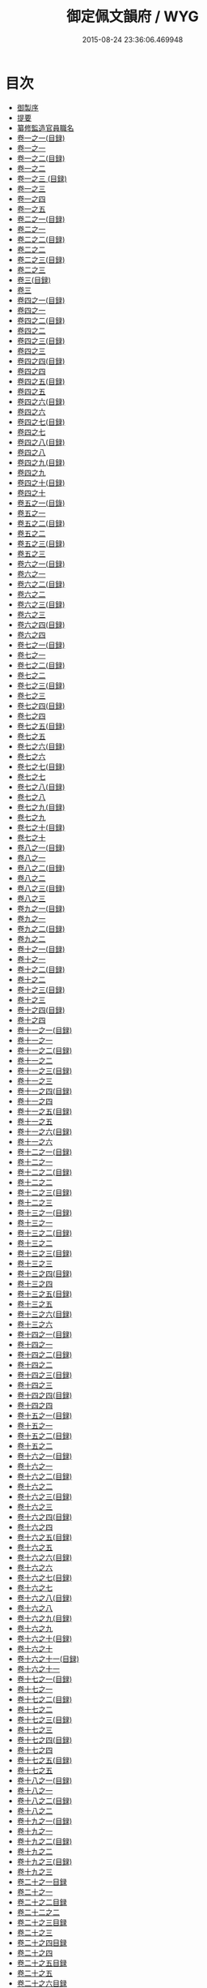 #+TITLE: 御定佩文韻府 / WYG
#+DATE: 2015-08-24 23:36:06.469948
* 目次

 - [[file:KR3k0059_000.txt::6][御製序]]
 - [[file:KR3k0059_000.txt::36][提要]]
 - [[file:KR3k0059_000.txt::84][纂修監造官員職名]]
 - [[file:KR3k0059_001.txt::6][卷一之一(目録)]]
 - [[file:KR3k0059_001.txt::12][卷一之一]]
 - [[file:KR3k0059_001.txt::1044][卷一之二(目録)]]
 - [[file:KR3k0059_002.txt::6][卷一之二]]
 - [[file:KR3k0059_002.txt::966][卷一之三 (目録)]]
 - [[file:KR3k0059_003.txt::6][卷一之三]]
 - [[file:KR3k0059_004.txt::6][卷一之四]]
 - [[file:KR3k0059_005.txt::6][卷一之五]]
 - [[file:KR3k0059_006.txt::6][卷二之一(目録)]]
 - [[file:KR3k0059_007.txt::6][卷二之一]]
 - [[file:KR3k0059_008.txt::6][卷二之二(目録)]]
 - [[file:KR3k0059_009.txt::6][卷二之二]]
 - [[file:KR3k0059_010.txt::6][卷二之三(目録)]]
 - [[file:KR3k0059_011.txt::6][卷二之三]]
 - [[file:KR3k0059_012.txt::6][卷三(目録)]]
 - [[file:KR3k0059_013.txt::6][卷三]]
 - [[file:KR3k0059_014.txt::6][卷四之一(目録)]]
 - [[file:KR3k0059_015.txt::6][卷四之一]]
 - [[file:KR3k0059_016.txt::6][卷四之二(目録)]]
 - [[file:KR3k0059_017.txt::6][卷四之二]]
 - [[file:KR3k0059_018.txt::6][卷四之三(目録)]]
 - [[file:KR3k0059_019.txt::6][卷四之三]]
 - [[file:KR3k0059_020.txt::6][卷四之四(目録)]]
 - [[file:KR3k0059_021.txt::6][卷四之四]]
 - [[file:KR3k0059_022.txt::6][卷四之五(目録)]]
 - [[file:KR3k0059_023.txt::6][卷四之五]]
 - [[file:KR3k0059_024.txt::6][卷四之六(目録)]]
 - [[file:KR3k0059_025.txt::6][卷四之六]]
 - [[file:KR3k0059_026.txt::6][卷四之七(目録)]]
 - [[file:KR3k0059_027.txt::6][卷四之七]]
 - [[file:KR3k0059_028.txt::6][卷四之八(目録)]]
 - [[file:KR3k0059_029.txt::6][卷四之八]]
 - [[file:KR3k0059_030.txt::6][卷四之九(目録)]]
 - [[file:KR3k0059_031.txt::6][卷四之九]]
 - [[file:KR3k0059_032.txt::6][卷四之十(目録)]]
 - [[file:KR3k0059_033.txt::6][卷四之十]]
 - [[file:KR3k0059_034.txt::6][卷五之一(目錄)]]
 - [[file:KR3k0059_035.txt::6][卷五之一]]
 - [[file:KR3k0059_036.txt::6][卷五之二(目録)]]
 - [[file:KR3k0059_037.txt::6][卷五之二]]
 - [[file:KR3k0059_038.txt::6][卷五之三(目録)]]
 - [[file:KR3k0059_039.txt::6][卷五之三]]
 - [[file:KR3k0059_040.txt::6][卷六之一(目録)]]
 - [[file:KR3k0059_041.txt::6][卷六之一]]
 - [[file:KR3k0059_042.txt::6][卷六之二(目録)]]
 - [[file:KR3k0059_043.txt::6][卷六之二]]
 - [[file:KR3k0059_044.txt::6][卷六之三(目録)]]
 - [[file:KR3k0059_045.txt::6][卷六之三]]
 - [[file:KR3k0059_046.txt::6][卷六之四(目録)]]
 - [[file:KR3k0059_047.txt::6][卷六之四]]
 - [[file:KR3k0059_048.txt::6][卷七之一(目録)]]
 - [[file:KR3k0059_049.txt::6][卷七之一]]
 - [[file:KR3k0059_050.txt::6][卷七之二(目録)]]
 - [[file:KR3k0059_051.txt::6][卷七之二]]
 - [[file:KR3k0059_052.txt::6][卷七之三(目録)]]
 - [[file:KR3k0059_053.txt::6][卷七之三]]
 - [[file:KR3k0059_054.txt::6][卷七之四(目録)]]
 - [[file:KR3k0059_055.txt::6][卷七之四]]
 - [[file:KR3k0059_056.txt::6][卷七之五(目録)]]
 - [[file:KR3k0059_057.txt::6][卷七之五]]
 - [[file:KR3k0059_058.txt::6][卷七之六(目録)]]
 - [[file:KR3k0059_059.txt::6][卷七之六]]
 - [[file:KR3k0059_060.txt::6][卷七之七(目録)]]
 - [[file:KR3k0059_061.txt::6][卷七之七]]
 - [[file:KR3k0059_062.txt::6][卷七之八(目録)]]
 - [[file:KR3k0059_063.txt::6][卷七之八]]
 - [[file:KR3k0059_064.txt::6][卷七之九(目録)]]
 - [[file:KR3k0059_065.txt::6][卷七之九]]
 - [[file:KR3k0059_066.txt::6][卷七之十(目録)]]
 - [[file:KR3k0059_067.txt::6][卷七之十]]
 - [[file:KR3k0059_068.txt::6][卷八之一(目録)]]
 - [[file:KR3k0059_069.txt::6][卷八之一]]
 - [[file:KR3k0059_070.txt::6][卷八之二(目録)]]
 - [[file:KR3k0059_071.txt::6][卷八之二]]
 - [[file:KR3k0059_072.txt::6][卷八之三(目録)]]
 - [[file:KR3k0059_073.txt::6][卷八之三]]
 - [[file:KR3k0059_074.txt::6][卷九之一(目録)]]
 - [[file:KR3k0059_075.txt::6][卷九之一]]
 - [[file:KR3k0059_076.txt::6][卷九之二(目録)]]
 - [[file:KR3k0059_077.txt::6][卷九之二]]
 - [[file:KR3k0059_078.txt::6][卷十之一(目録)]]
 - [[file:KR3k0059_079.txt::6][卷十之一]]
 - [[file:KR3k0059_080.txt::6][卷十之二(目録)]]
 - [[file:KR3k0059_081.txt::6][卷十之二]]
 - [[file:KR3k0059_082.txt::6][卷十之三(目録)]]
 - [[file:KR3k0059_083.txt::6][卷十之三]]
 - [[file:KR3k0059_084.txt::6][卷十之四(目録)]]
 - [[file:KR3k0059_085.txt::6][卷十之四]]
 - [[file:KR3k0059_086.txt::6][卷十一之一(目録)]]
 - [[file:KR3k0059_087.txt::6][卷十一之一]]
 - [[file:KR3k0059_088.txt::6][卷十一之二(目録)]]
 - [[file:KR3k0059_089.txt::6][卷十一之二]]
 - [[file:KR3k0059_090.txt::6][卷十一之三(目録)]]
 - [[file:KR3k0059_091.txt::6][卷十一之三]]
 - [[file:KR3k0059_092.txt::6][卷十一之四(目録)]]
 - [[file:KR3k0059_093.txt::6][卷十一之四]]
 - [[file:KR3k0059_094.txt::6][卷十一之五(目録)]]
 - [[file:KR3k0059_095.txt::6][卷十一之五]]
 - [[file:KR3k0059_096.txt::6][卷十一之六(目録)]]
 - [[file:KR3k0059_097.txt::6][卷十一之六]]
 - [[file:KR3k0059_098.txt::6][卷十二之一(目録)]]
 - [[file:KR3k0059_099.txt::6][卷十二之一]]
 - [[file:KR3k0059_100.txt::6][卷十二之二(目録)]]
 - [[file:KR3k0059_101.txt::6][卷十二之二]]
 - [[file:KR3k0059_102.txt::6][卷十二之三(目録)]]
 - [[file:KR3k0059_103.txt::6][卷十二之三]]
 - [[file:KR3k0059_104.txt::6][卷十三之一(目録)]]
 - [[file:KR3k0059_105.txt::6][卷十三之一]]
 - [[file:KR3k0059_106.txt::6][卷十三之二(目録)]]
 - [[file:KR3k0059_107.txt::6][卷十三之二]]
 - [[file:KR3k0059_108.txt::6][卷十三之三(目録)]]
 - [[file:KR3k0059_109.txt::6][卷十三之三]]
 - [[file:KR3k0059_110.txt::6][卷十三之四(目録)]]
 - [[file:KR3k0059_111.txt::6][卷十三之四]]
 - [[file:KR3k0059_112.txt::6][卷十三之五(目録)]]
 - [[file:KR3k0059_113.txt::6][卷十三之五]]
 - [[file:KR3k0059_114.txt::6][卷十三之六(目録)]]
 - [[file:KR3k0059_115.txt::6][卷十三之六]]
 - [[file:KR3k0059_116.txt::6][卷十四之一(目録)]]
 - [[file:KR3k0059_117.txt::6][卷十四之一]]
 - [[file:KR3k0059_118.txt::6][卷十四之二(目録)]]
 - [[file:KR3k0059_119.txt::6][卷十四之二]]
 - [[file:KR3k0059_120.txt::6][卷十四之三(目録)]]
 - [[file:KR3k0059_121.txt::6][卷十四之三]]
 - [[file:KR3k0059_122.txt::6][卷十四之四(目録)]]
 - [[file:KR3k0059_123.txt::6][卷十四之四]]
 - [[file:KR3k0059_124.txt::6][卷十五之一(目録)]]
 - [[file:KR3k0059_125.txt::6][卷十五之一]]
 - [[file:KR3k0059_126.txt::6][卷十五之二(目録)]]
 - [[file:KR3k0059_127.txt::6][卷十五之二]]
 - [[file:KR3k0059_128.txt::6][卷十六之一(目録)]]
 - [[file:KR3k0059_129.txt::6][卷十六之一]]
 - [[file:KR3k0059_130.txt::6][卷十六之二(目録)]]
 - [[file:KR3k0059_131.txt::6][卷十六之二]]
 - [[file:KR3k0059_132.txt::6][卷十六之三(目録)]]
 - [[file:KR3k0059_133.txt::6][卷十六之三]]
 - [[file:KR3k0059_134.txt::6][卷十六之四(目録)]]
 - [[file:KR3k0059_135.txt::6][卷十六之四]]
 - [[file:KR3k0059_136.txt::6][卷十六之五(目録)]]
 - [[file:KR3k0059_137.txt::6][卷十六之五]]
 - [[file:KR3k0059_138.txt::6][卷十六之六(目録)]]
 - [[file:KR3k0059_139.txt::6][卷十六之六]]
 - [[file:KR3k0059_140.txt::6][卷十六之七(目録)]]
 - [[file:KR3k0059_141.txt::6][卷十六之七]]
 - [[file:KR3k0059_142.txt::6][卷十六之八(目録)]]
 - [[file:KR3k0059_143.txt::6][卷十六之八]]
 - [[file:KR3k0059_144.txt::6][卷十六之九(目録)]]
 - [[file:KR3k0059_145.txt::6][卷十六之九]]
 - [[file:KR3k0059_146.txt::6][卷十六之十(目録)]]
 - [[file:KR3k0059_147.txt::6][卷十六之十]]
 - [[file:KR3k0059_148.txt::6][卷十六之十一(目録)]]
 - [[file:KR3k0059_149.txt::6][卷十六之十一]]
 - [[file:KR3k0059_150.txt::6][卷十七之一(目録)]]
 - [[file:KR3k0059_151.txt::6][卷十七之一]]
 - [[file:KR3k0059_152.txt::6][卷十七之二(目録)]]
 - [[file:KR3k0059_153.txt::6][卷十七之二]]
 - [[file:KR3k0059_154.txt::6][卷十七之三(目録)]]
 - [[file:KR3k0059_155.txt::6][卷十七之三]]
 - [[file:KR3k0059_156.txt::6][卷十七之四(目録)]]
 - [[file:KR3k0059_157.txt::6][卷十七之四]]
 - [[file:KR3k0059_158.txt::6][卷十七之五(目録)]]
 - [[file:KR3k0059_159.txt::6][卷十七之五]]
 - [[file:KR3k0059_160.txt::6][卷十八之一(目録)]]
 - [[file:KR3k0059_161.txt::6][卷十八之一]]
 - [[file:KR3k0059_162.txt::6][卷十八之二(目録)]]
 - [[file:KR3k0059_163.txt::6][卷十八之二]]
 - [[file:KR3k0059_164.txt::6][卷十九之一(目録)]]
 - [[file:KR3k0059_165.txt::6][卷十九之一]]
 - [[file:KR3k0059_166.txt::6][卷十九之二(目録)]]
 - [[file:KR3k0059_167.txt::6][卷十九之二]]
 - [[file:KR3k0059_168.txt::6][卷十九之三(目録)]]
 - [[file:KR3k0059_169.txt::6][卷十九之三]]
 - [[file:KR3k0059_170.txt::6][卷二十之一目録]]
 - [[file:KR3k0059_171.txt::6][卷二十之一]]
 - [[file:KR3k0059_172.txt::6][卷二十之二目録]]
 - [[file:KR3k0059_173.txt::6][卷二十二之二]]
 - [[file:KR3k0059_174.txt::6][卷二十之三目録]]
 - [[file:KR3k0059_175.txt::6][卷二十之三]]
 - [[file:KR3k0059_176.txt::6][卷二十之四目録]]
 - [[file:KR3k0059_177.txt::6][卷二十之四]]
 - [[file:KR3k0059_178.txt::6][卷二十之五目録]]
 - [[file:KR3k0059_179.txt::6][卷二十之五]]
 - [[file:KR3k0059_180.txt::6][卷二十之六目録]]
 - [[file:KR3k0059_181.txt::6][卷二十之六]]
 - [[file:KR3k0059_182.txt::6][卷二十一之一目録]]
 - [[file:KR3k0059_183.txt::6][卷二十一之一]]
 - [[file:KR3k0059_184.txt::6][卷二十一之二目録]]
 - [[file:KR3k0059_185.txt::6][卷二十一之二]]
 - [[file:KR3k0059_186.txt::6][卷二十一之三目録]]
 - [[file:KR3k0059_187.txt::6][卷二十一之三]]
 - [[file:KR3k0059_188.txt::6][卷二十一之四目録]]
 - [[file:KR3k0059_189.txt::6][卷二十一之四]]
 - [[file:KR3k0059_190.txt::6][卷二十一之五目録]]
 - [[file:KR3k0059_191.txt::6][卷二十一之五]]
 - [[file:KR3k0059_192.txt::6][卷二十一之六目録]]
 - [[file:KR3k0059_193.txt::6][卷二十一之六]]
 - [[file:KR3k0059_194.txt::6][卷二十二之一目録]]
 - [[file:KR3k0059_195.txt::6][卷二十二之一]]
 - [[file:KR3k0059_196.txt::6][卷二十二之二目録]]
 - [[file:KR3k0059_197.txt::6][卷二十二之三目録]]
 - [[file:KR3k0059_198.txt::6][卷二十二之三]]
 - [[file:KR3k0059_199.txt::6][卷二十二之四目録]]
 - [[file:KR3k0059_200.txt::6][卷二十二之四]]
 - [[file:KR3k0059_201.txt::6][卷二十二之五目録]]
 - [[file:KR3k0059_202.txt::6][卷二十二之五]]
 - [[file:KR3k0059_203.txt::6][卷二十二之六目録]]
 - [[file:KR3k0059_204.txt::6][卷二十二之六]]
 - [[file:KR3k0059_205.txt::6][卷二十二之七目録]]
 - [[file:KR3k0059_206.txt::6][卷二十二之七]]
 - [[file:KR3k0059_207.txt::6][卷二十二之八目録]]
 - [[file:KR3k0059_208.txt::6][卷二十二之八]]
 - [[file:KR3k0059_209.txt::6][卷二十二之九目録]]
 - [[file:KR3k0059_210.txt::6][卷二十二之九]]
 - [[file:KR3k0059_211.txt::6][卷二十二之十目録]]
 - [[file:KR3k0059_212.txt::6][卷二十二之十]]
 - [[file:KR3k0059_213.txt::6][卷二十二之十一目録]]
 - [[file:KR3k0059_214.txt::6][卷二十二之十一]]
 - [[file:KR3k0059_215.txt::6][卷二十二之十二目録]]
 - [[file:KR3k0059_216.txt::6][卷二十二之十二]]
 - [[file:KR3k0059_217.txt::6][卷二十二之十三目録]]
 - [[file:KR3k0059_218.txt::6][卷二十二之十三]]
 - [[file:KR3k0059_219.txt::6][卷二十二之十四目録]]
 - [[file:KR3k0059_220.txt::6][卷二十二之十四]]
 - [[file:KR3k0059_221.txt::6][卷二十二之十五目録]]
 - [[file:KR3k0059_222.txt::6][卷二十二之十五]]
 - [[file:KR3k0059_223.txt::6][卷二十三之一目録]]
 - [[file:KR3k0059_224.txt::6][卷二十三之一]]
 - [[file:KR3k0059_225.txt::6][卷二十三之二目録]]
 - [[file:KR3k0059_226.txt::6][卷二十三之二]]
 - [[file:KR3k0059_227.txt::6][卷二十三之三目録]]
 - [[file:KR3k0059_228.txt::6][卷二十三之三]]
 - [[file:KR3k0059_229.txt::6][卷二十三之四目録]]
 - [[file:KR3k0059_230.txt::6][卷二十三之四]]
 - [[file:KR3k0059_231.txt::6][卷二十三之五目録]]
 - [[file:KR3k0059_232.txt::6][卷二十三之五]]
 - [[file:KR3k0059_233.txt::6][卷二十三之六目録]]
 - [[file:KR3k0059_234.txt::6][卷二十三之六]]
 - [[file:KR3k0059_235.txt::6][卷二十三之七目録]]
 - [[file:KR3k0059_236.txt::6][卷二十三之七]]
 - [[file:KR3k0059_237.txt::6][卷二十三之八目録]]
 - [[file:KR3k0059_238.txt::6][卷二十三之八]]
 - [[file:KR3k0059_239.txt::6][卷二十三之九目録]]
 - [[file:KR3k0059_240.txt::6][卷二十三之九]]
 - [[file:KR3k0059_241.txt::6][卷二十三之十目錄]]
 - [[file:KR3k0059_242.txt::6][卷二十三之十]]
 - [[file:KR3k0059_243.txt::6][卷二十三之十一目録]]
 - [[file:KR3k0059_244.txt::6][卷二十三之十一]]
 - [[file:KR3k0059_245.txt::6][卷二十四之一目録]]
 - [[file:KR3k0059_246.txt::6][卷二十四之一]]
 - [[file:KR3k0059_247.txt::6][卷二十四之二目録]]
 - [[file:KR3k0059_248.txt::6][卷二十四之二]]
 - [[file:KR3k0059_249.txt::6][卷二十四之三目録]]
 - [[file:KR3k0059_250.txt::6][卷二十四之三]]
 - [[file:KR3k0059_251.txt::6][卷二十四之四目録]]
 - [[file:KR3k0059_252.txt::6][卷二十四之四]]
 - [[file:KR3k0059_253.txt::6][卷二十四之五目録]]
 - [[file:KR3k0059_254.txt::6][卷二十四之五]]
 - [[file:KR3k0059_255.txt::6][卷二十四之六目録]]
 - [[file:KR3k0059_256.txt::6][卷二十四之六]]
 - [[file:KR3k0059_257.txt::6][卷二十五之一目録]]
 - [[file:KR3k0059_258.txt::6][卷二十五之一]]
 - [[file:KR3k0059_259.txt::6][卷二十五之二目録]]
 - [[file:KR3k0059_260.txt::6][卷二十五之二]]
 - [[file:KR3k0059_261.txt::6][卷二十五之三目録]]
 - [[file:KR3k0059_262.txt::6][卷二十五之三]]
 - [[file:KR3k0059_263.txt::6][卷二十五之四目録]]
 - [[file:KR3k0059_264.txt::6][卷二十五之四]]
 - [[file:KR3k0059_265.txt::6][卷二十五之五目録]]
 - [[file:KR3k0059_266.txt::6][卷二十五之五]]
 - [[file:KR3k0059_267.txt::6][卷二十六之一目録]]
 - [[file:KR3k0059_268.txt::6][卷二十六之一]]
 - [[file:KR3k0059_269.txt::6][卷二十六之二目録]]
 - [[file:KR3k0059_270.txt::6][卷二十六之二]]
 - [[file:KR3k0059_271.txt::6][卷二十六之三目録]]
 - [[file:KR3k0059_272.txt::6][卷二十六之三]]
 - [[file:KR3k0059_273.txt::6][卷二十六之四目録]]
 - [[file:KR3k0059_274.txt::6][卷二十六之四]]
 - [[file:KR3k0059_275.txt::6][卷二十六之五目録]]
 - [[file:KR3k0059_276.txt::6][卷二十六之五]]
 - [[file:KR3k0059_277.txt::6][卷二十六之六目録]]
 - [[file:KR3k0059_278.txt::6][卷二十六之六]]
 - [[file:KR3k0059_279.txt::6][卷二十六之七目録]]
 - [[file:KR3k0059_280.txt::6][卷二十六之七]]
 - [[file:KR3k0059_281.txt::6][卷二十六之八目録]]
 - [[file:KR3k0059_282.txt::6][卷二十六之八]]
 - [[file:KR3k0059_283.txt::6][卷二十六之九目録]]
 - [[file:KR3k0059_284.txt::6][卷二十六之九]]
 - [[file:KR3k0059_285.txt::6][卷二十七之一目録]]
 - [[file:KR3k0059_286.txt::6][卷二十七之一]]
 - [[file:KR3k0059_287.txt::6][卷二十七之二目録]]
 - [[file:KR3k0059_288.txt::6][卷二十七之二]]
 - [[file:KR3k0059_289.txt::6][卷二十七之三目録]]
 - [[file:KR3k0059_290.txt::6][卷二十七之三]]
 - [[file:KR3k0059_291.txt::6][卷二十七之四目録]]
 - [[file:KR3k0059_292.txt::6][卷二十七之四]]
 - [[file:KR3k0059_293.txt::6][卷二十七之五目録]]
 - [[file:KR3k0059_294.txt::6][卷二十七之五]]
 - [[file:KR3k0059_295.txt::6][卷二十八之一目録]]
 - [[file:KR3k0059_296.txt::6][卷二十八之一]]
 - [[file:KR3k0059_297.txt::6][卷二十八之二目録]]
 - [[file:KR3k0059_298.txt::6][卷二十八之二]]
 - [[file:KR3k0059_299.txt::6][卷二十九之一目録]]
 - [[file:KR3k0059_300.txt::6][卷二十九之一]]
 - [[file:KR3k0059_301.txt::6][卷二十九之二目錄]]
 - [[file:KR3k0059_302.txt::6][卷二十九之二]]
 - [[file:KR3k0059_303.txt::6][卷三十目録]]
 - [[file:KR3k0059_304.txt::6][卷三十]]
 - [[file:KR3k0059_305.txt::6][卷三十一目録]]
 - [[file:KR3k0059_306.txt::6][卷三十一]]
 - [[file:KR3k0059_307.txt::6][卷三十二之一目録]]
 - [[file:KR3k0059_308.txt::6][卷三十二之一]]
 - [[file:KR3k0059_309.txt::6][卷三十二之二目録]]
 - [[file:KR3k0059_310.txt::6][卷三十二之二]]
 - [[file:KR3k0059_311.txt::6][卷三十三目録]]
 - [[file:KR3k0059_312.txt::6][卷三十三]]
 - [[file:KR3k0059_313.txt::6][卷三十四之一目録]]
 - [[file:KR3k0059_314.txt::6][卷三十四之一]]
 - [[file:KR3k0059_315.txt::6][卷三十四之二目録]]
 - [[file:KR3k0059_316.txt::6][卷三十四之二]]
 - [[file:KR3k0059_317.txt::6][卷三十四之三目録]]
 - [[file:KR3k0059_318.txt::6][卷三十四之三]]
 - [[file:KR3k0059_319.txt::6][卷三十四之四目録]]
 - [[file:KR3k0059_320.txt::6][卷三十四之四]]
 - [[file:KR3k0059_321.txt::6][卷三十四之五目録]]
 - [[file:KR3k0059_322.txt::6][卷三十四之五]]
 - [[file:KR3k0059_323.txt::6][卷三十四之六目録]]
 - [[file:KR3k0059_324.txt::6][卷三十四之六]]
 - [[file:KR3k0059_325.txt::6][卷三十四之七目錄]]
 - [[file:KR3k0059_326.txt::6][卷三十四之七]]
 - [[file:KR3k0059_327.txt::6][卷三十四之八目録]]
 - [[file:KR3k0059_328.txt::6][卷三十四之八]]
 - [[file:KR3k0059_329.txt::6][卷三十四之九目録]]
 - [[file:KR3k0059_330.txt::6][卷三十四之九]]
 - [[file:KR3k0059_331.txt::6][卷三十五目録]]
 - [[file:KR3k0059_332.txt::6][卷三十五]]
 - [[file:KR3k0059_333.txt::6][卷三十六之一目録]]
 - [[file:KR3k0059_334.txt::6][卷三十六之一]]
 - [[file:KR3k0059_335.txt::6][卷三十六之二目録]]
 - [[file:KR3k0059_336.txt::6][卷三十六之二]]
 - [[file:KR3k0059_337.txt::6][卷三十六之三目録]]
 - [[file:KR3k0059_338.txt::6][卷三十六之三]]
 - [[file:KR3k0059_339.txt::6][卷三十六之四目録]]
 - [[file:KR3k0059_340.txt::6][卷三十六之四]]
 - [[file:KR3k0059_341.txt::6][卷三十七之一目録]]
 - [[file:KR3k0059_342.txt::6][卷三十七之一]]
 - [[file:KR3k0059_343.txt::6][卷三十七之二(目録)]]
 - [[file:KR3k0059_344.txt::6][卷三十七之二]]
 - [[file:KR3k0059_345.txt::6][卷三十七之三目録]]
 - [[file:KR3k0059_346.txt::6][卷三十七之三]]
 - [[file:KR3k0059_347.txt::6][卷三十七之四目録]]
 - [[file:KR3k0059_348.txt::6][卷三十七之四]]
 - [[file:KR3k0059_349.txt::6][卷三十七之五目録]]
 - [[file:KR3k0059_350.txt::6][卷三十七之五]]
 - [[file:KR3k0059_351.txt::6][卷三十七之六目録]]
 - [[file:KR3k0059_352.txt::6][卷三十七之六]]
 - [[file:KR3k0059_353.txt::6][卷三十七之七目録]]
 - [[file:KR3k0059_354.txt::6][卷三十七之七]]
 - [[file:KR3k0059_355.txt::6][卷三十七之八目録]]
 - [[file:KR3k0059_356.txt::6][卷三十七之八]]
 - [[file:KR3k0059_357.txt::6][卷三十八之一目録]]
 - [[file:KR3k0059_358.txt::6][卷三十八之一]]
 - [[file:KR3k0059_359.txt::6][卷三十八之二目録]]
 - [[file:KR3k0059_360.txt::6][卷三十八之二]]
 - [[file:KR3k0059_361.txt::6][卷三十八之三目録]]
 - [[file:KR3k0059_362.txt::6][卷三十八之三]]
 - [[file:KR3k0059_363.txt::6][卷三十九目録]]
 - [[file:KR3k0059_364.txt::6][卷三十九]]
 - [[file:KR3k0059_365.txt::6][卷四十之一目録]]
 - [[file:KR3k0059_366.txt::6][卷四十之一]]
 - [[file:KR3k0059_367.txt::6][卷四十之二目録]]
 - [[file:KR3k0059_368.txt::6][卷四十之二]]
 - [[file:KR3k0059_369.txt::6][卷四十之三目録]]
 - [[file:KR3k0059_370.txt::6][卷四十之三]]
 - [[file:KR3k0059_371.txt::6][卷四十一目録]]
 - [[file:KR3k0059_372.txt::6][卷四十一]]
 - [[file:KR3k0059_373.txt::6][卷四十二目録]]
 - [[file:KR3k0059_374.txt::6][卷四十二]]
 - [[file:KR3k0059_375.txt::6][卷四十三之一目録]]
 - [[file:KR3k0059_376.txt::6][卷四十三之一]]
 - [[file:KR3k0059_377.txt::6][卷四十三之二目録]]
 - [[file:KR3k0059_378.txt::6][卷四十三之二]]
 - [[file:KR3k0059_379.txt::6][卷四十三之三目録]]
 - [[file:KR3k0059_380.txt::6][卷四十三之三]]
 - [[file:KR3k0059_381.txt::6][卷四十四之一目録]]
 - [[file:KR3k0059_382.txt::6][卷四十四之一]]
 - [[file:KR3k0059_383.txt::6][卷四十四之二目録]]
 - [[file:KR3k0059_384.txt::6][卷四十四之二]]
 - [[file:KR3k0059_385.txt::6][卷四十五目録]]
 - [[file:KR3k0059_386.txt::6][卷四十五]]
 - [[file:KR3k0059_387.txt::6][卷四十六之一目録]]
 - [[file:KR3k0059_388.txt::6][卷四十六之一]]
 - [[file:KR3k0059_389.txt::6][卷四十六之二目録]]
 - [[file:KR3k0059_390.txt::6][卷四十六之二]]
 - [[file:KR3k0059_391.txt::6][卷四十六之三目録]]
 - [[file:KR3k0059_392.txt::6][卷四十六之三]]
 - [[file:KR3k0059_393.txt::6][卷四十六之四目録]]
 - [[file:KR3k0059_394.txt::6][卷四十六之四]]
 - [[file:KR3k0059_395.txt::6][卷四十七之一目録]]
 - [[file:KR3k0059_396.txt::6][卷四十七之一]]
 - [[file:KR3k0059_397.txt::6][卷四十七之二目録]]
 - [[file:KR3k0059_398.txt::6][卷四十七之二]]
 - [[file:KR3k0059_399.txt::6][卷四十七之三目録]]
 - [[file:KR3k0059_400.txt::6][卷四十七之三]]
 - [[file:KR3k0059_401.txt::6][卷四十七之四(目録)]]
 - [[file:KR3k0059_402.txt::6][卷四十七之四]]
 - [[file:KR3k0059_403.txt::6][卷四十八目録]]
 - [[file:KR3k0059_404.txt::6][卷四十八]]
 - [[file:KR3k0059_405.txt::6][卷四十九之一目録]]
 - [[file:KR3k0059_406.txt::6][卷四十九之一]]
 - [[file:KR3k0059_407.txt::6][卷四十九之二目録]]
 - [[file:KR3k0059_408.txt::6][卷四十九之二]]
 - [[file:KR3k0059_409.txt::6][卷四十九之三目録]]
 - [[file:KR3k0059_410.txt::6][卷四十九之三]]
 - [[file:KR3k0059_411.txt::6][卷四十九之四目録]]
 - [[file:KR3k0059_412.txt::6][卷四十九之四]]
 - [[file:KR3k0059_413.txt::6][卷四十九之五目録]]
 - [[file:KR3k0059_414.txt::6][卷四十九之五]]
 - [[file:KR3k0059_415.txt::6][卷五十之一目録]]
 - [[file:KR3k0059_416.txt::6][卷五十之一]]
 - [[file:KR3k0059_417.txt::6][卷五十之二目録]]
 - [[file:KR3k0059_418.txt::6][卷五十之二]]
 - [[file:KR3k0059_419.txt::6][卷五十一之一目録]]
 - [[file:KR3k0059_420.txt::6][卷五十一之一]]
 - [[file:KR3k0059_421.txt::6][卷五十一之二目録]]
 - [[file:KR3k0059_422.txt::6][卷五十一之二]]
 - [[file:KR3k0059_423.txt::6][卷五十一之三目録]]
 - [[file:KR3k0059_424.txt::6][卷五十一之三]]
 - [[file:KR3k0059_425.txt::6][卷五十二之一目録]]
 - [[file:KR3k0059_426.txt::6][卷五十二之一]]
 - [[file:KR3k0059_427.txt::6][卷五十二之二目録]]
 - [[file:KR3k0059_428.txt::6][卷五十二之二]]
 - [[file:KR3k0059_429.txt::6][卷五十二之三目録]]
 - [[file:KR3k0059_430.txt::6][卷五十二之三]]
 - [[file:KR3k0059_431.txt::6][卷五十二之四目録]]
 - [[file:KR3k0059_432.txt::6][卷五十二之四]]
 - [[file:KR3k0059_433.txt::6][卷五十二之五目録]]
 - [[file:KR3k0059_434.txt::6][卷五十二之五]]
 - [[file:KR3k0059_435.txt::6][卷五十三之一目録]]
 - [[file:KR3k0059_436.txt::6][卷五十三之一]]
 - [[file:KR3k0059_437.txt::6][卷五十三之二目録]]
 - [[file:KR3k0059_438.txt::6][卷五十三之二]]
 - [[file:KR3k0059_439.txt::6][卷五十三之三目録]]
 - [[file:KR3k0059_440.txt::6][卷五十三之三]]
 - [[file:KR3k0059_441.txt::6][卷五十三之四目録]]
 - [[file:KR3k0059_442.txt::6][卷五十三之四]]
 - [[file:KR3k0059_443.txt::6][卷五十四目録]]
 - [[file:KR3k0059_444.txt::6][卷五十四]]
 - [[file:KR3k0059_445.txt::6][卷五十五之一目録]]
 - [[file:KR3k0059_446.txt::6][卷五十五之一]]
 - [[file:KR3k0059_447.txt::6][卷五十五之二目録]]
 - [[file:KR3k0059_448.txt::6][卷五十五之二]]
 - [[file:KR3k0059_449.txt::6][卷五十五之三目録]]
 - [[file:KR3k0059_450.txt::6][卷五十五之三]]
 - [[file:KR3k0059_451.txt::6][卷五十五之四目録]]
 - [[file:KR3k0059_452.txt::6][卷五十五之四]]
 - [[file:KR3k0059_453.txt::6][卷五十五之五目録]]
 - [[file:KR3k0059_454.txt::6][卷五十五之五]]
 - [[file:KR3k0059_455.txt::6][卷五十五之六目録]]
 - [[file:KR3k0059_456.txt::6][卷五十五之六]]
 - [[file:KR3k0059_457.txt::6][卷五十六目録]]
 - [[file:KR3k0059_458.txt::6][卷五十六]]
 - [[file:KR3k0059_459.txt::6][卷五十七目録]]
 - [[file:KR3k0059_460.txt::6][卷五十七]]
 - [[file:KR3k0059_461.txt::6][卷五十八之一目録]]
 - [[file:KR3k0059_462.txt::6][卷五十八之一]]
 - [[file:KR3k0059_463.txt::6][卷五十八之二目録]]
 - [[file:KR3k0059_464.txt::6][卷五十八之二]]
 - [[file:KR3k0059_465.txt::6][卷五十九目録]]
 - [[file:KR3k0059_466.txt::6][卷五十九]]
 - [[file:KR3k0059_467.txt::6][卷六十之一目録]]
 - [[file:KR3k0059_468.txt::6][卷六十之一]]
 - [[file:KR3k0059_469.txt::6][卷六十之二目録]]
 - [[file:KR3k0059_470.txt::6][卷六十之二]]
 - [[file:KR3k0059_471.txt::6][卷六十一目録]]
 - [[file:KR3k0059_472.txt::6][卷六十一]]
 - [[file:KR3k0059_473.txt::6][卷六十二目録]]
 - [[file:KR3k0059_474.txt::6][卷六十二]]
 - [[file:KR3k0059_475.txt::6][卷六十三之一目録]]
 - [[file:KR3k0059_476.txt::6][卷六十三之一]]
 - [[file:KR3k0059_477.txt::6][卷六十三之二目録]]
 - [[file:KR3k0059_478.txt::6][卷六十三之二 ]]
 - [[file:KR3k0059_479.txt::6][卷六十三之三目録]]
 - [[file:KR3k0059_480.txt::6][卷六十三之三]]
 - [[file:KR3k0059_481.txt::6][卷六十三之四目録]]
 - [[file:KR3k0059_482.txt::6][卷六十三之四]]
 - [[file:KR3k0059_483.txt::6][卷六十三之五目録]]
 - [[file:KR3k0059_484.txt::6][卷六十三之五]]
 - [[file:KR3k0059_485.txt::6][卷六十三之六目録]]
 - [[file:KR3k0059_486.txt::6][卷六十三之六]]
 - [[file:KR3k0059_487.txt::6][卷六十三之七目録]]
 - [[file:KR3k0059_488.txt::6][卷六十三之七]]
 - [[file:KR3k0059_489.txt::6][卷六十三之八目録]]
 - [[file:KR3k0059_490.txt::6][卷六十三之八]]
 - [[file:KR3k0059_491.txt::6][卷六十三之九目録]]
 - [[file:KR3k0059_492.txt::6][卷六十三之九]]
 - [[file:KR3k0059_493.txt::6][卷六十三之十目録]]
 - [[file:KR3k0059_494.txt::6][卷六十三之十]]
 - [[file:KR3k0059_495.txt::6][卷六十三之十一目録]]
 - [[file:KR3k0059_496.txt::6][卷六十三之十一]]
 - [[file:KR3k0059_497.txt::6][卷六十三之十二目録]]
 - [[file:KR3k0059_498.txt::6][卷六十三之十二]]
 - [[file:KR3k0059_499.txt::6][卷六十三之十三目録]]
 - [[file:KR3k0059_500.txt::6][卷六十三之十三]]
 - [[file:KR3k0059_501.txt::6][卷六十三之十四目録]]
 - [[file:KR3k0059_502.txt::6][卷六十三之十四]]
 - [[file:KR3k0059_503.txt::6][卷六十三之十五目録]]
 - [[file:KR3k0059_504.txt::6][卷六十三之十五]]
 - [[file:KR3k0059_505.txt::6][卷六十三之十六目録]]
 - [[file:KR3k0059_506.txt::6][卷六十三之十六]]
 - [[file:KR3k0059_507.txt::6][卷六十三之十七目録]]
 - [[file:KR3k0059_508.txt::6][卷六十三之十七]]
 - [[file:KR3k0059_509.txt::6][卷六十三之十八目録]]
 - [[file:KR3k0059_510.txt::6][卷六十三之十八]]
 - [[file:KR3k0059_511.txt::6][卷六十三之十九目録]]
 - [[file:KR3k0059_512.txt::6][卷六十三之十九]]
 - [[file:KR3k0059_513.txt::6][卷六十三之二十目録]]
 - [[file:KR3k0059_514.txt::6][卷六十三之二十]]
 - [[file:KR3k0059_515.txt::6][卷六十三之二十一目録]]
 - [[file:KR3k0059_516.txt::6][卷六十三之二十一 ]]
 - [[file:KR3k0059_517.txt::6][卷六十三之二十二目録]]
 - [[file:KR3k0059_518.txt::6][卷六十三之二十二]]
 - [[file:KR3k0059_519.txt::6][卷六十三之二十三目録]]
 - [[file:KR3k0059_520.txt::6][卷六十三之二十三]]
 - [[file:KR3k0059_521.txt::6][卷六十四之一目録]]
 - [[file:KR3k0059_522.txt::6][卷六十四之一]]
 - [[file:KR3k0059_523.txt::6][卷六十四之二目録]]
 - [[file:KR3k0059_524.txt::6][卷六十四之二]]
 - [[file:KR3k0059_525.txt::6][卷六十四之三目録]]
 - [[file:KR3k0059_526.txt::6][卷六十四之三]]
 - [[file:KR3k0059_527.txt::6][卷六十五之一目録]]
 - [[file:KR3k0059_528.txt::6][卷六十五之一]]
 - [[file:KR3k0059_529.txt::6][卷六十五之二目録]]
 - [[file:KR3k0059_530.txt::6][卷六十五之二]]
 - [[file:KR3k0059_531.txt::6][卷六十五之三目録]]
 - [[file:KR3k0059_532.txt::6][卷六十五之三]]
 - [[file:KR3k0059_533.txt::6][卷六十六之一目録]]
 - [[file:KR3k0059_534.txt::6][卷六十六之一]]
 - [[file:KR3k0059_535.txt::6][卷六十六之二目録]]
 - [[file:KR3k0059_536.txt::6][卷六十六之二]]
 - [[file:KR3k0059_537.txt::6][卷六十六之三目録]]
 - [[file:KR3k0059_538.txt::6][卷六十六之三]]
 - [[file:KR3k0059_539.txt::6][卷六十六之四目録]]
 - [[file:KR3k0059_540.txt::6][卷六十六之四]]
 - [[file:KR3k0059_541.txt::6][卷六十六之五目録]]
 - [[file:KR3k0059_542.txt::6][卷六十六之五]]
 - [[file:KR3k0059_543.txt::6][卷六十六之六目録]]
 - [[file:KR3k0059_544.txt::6][卷六十六之六]]
 - [[file:KR3k0059_545.txt::6][卷六十六之七目録]]
 - [[file:KR3k0059_546.txt::6][卷六十六之七]]
 - [[file:KR3k0059_547.txt::6][卷六十六之八目録]]
 - [[file:KR3k0059_548.txt::6][卷六十六之八]]
 - [[file:KR3k0059_549.txt::6][卷六十六之九目録]]
 - [[file:KR3k0059_550.txt::6][卷六十六之九]]
 - [[file:KR3k0059_551.txt::6][卷六十六之十目録]]
 - [[file:KR3k0059_552.txt::6][卷六十六之十]]
 - [[file:KR3k0059_553.txt::6][卷六十六之十一目録]]
 - [[file:KR3k0059_554.txt::6][卷六十六之十一]]
 - [[file:KR3k0059_555.txt::6][卷六十七之一目録]]
 - [[file:KR3k0059_556.txt::6][卷六十七之一]]
 - [[file:KR3k0059_557.txt::6][卷六十七之二目録]]
 - [[file:KR3k0059_558.txt::6][卷六十七之二]]
 - [[file:KR3k0059_559.txt::6][卷六十七之三目録]]
 - [[file:KR3k0059_560.txt::6][卷六十七之三]]
 - [[file:KR3k0059_561.txt::6][卷六十七之四目録]]
 - [[file:KR3k0059_562.txt::6][卷六十七之四]]
 - [[file:KR3k0059_563.txt::6][卷六十七之五目録]]
 - [[file:KR3k0059_564.txt::6][卷六十七之五]]
 - [[file:KR3k0059_565.txt::6][卷六十七之六目録]]
 - [[file:KR3k0059_566.txt::6][卷六十七之六]]
 - [[file:KR3k0059_567.txt::6][卷六十七之七目録]]
 - [[file:KR3k0059_568.txt::6][卷六十七之七]]
 - [[file:KR3k0059_569.txt::6][卷六十七之八目録]]
 - [[file:KR3k0059_570.txt::6][卷六十七之八]]
 - [[file:KR3k0059_571.txt::6][卷六十七之九目録]]
 - [[file:KR3k0059_572.txt::6][卷六十七之九]]
 - [[file:KR3k0059_573.txt::6][卷六十七之十目録]]
 - [[file:KR3k0059_574.txt::6][卷六十七之十]]
 - [[file:KR3k0059_575.txt::6][卷六十八之一目録]]
 - [[file:KR3k0059_576.txt::6][卷六十八之一]]
 - [[file:KR3k0059_577.txt::6][卷六十八之二目録]]
 - [[file:KR3k0059_578.txt::6][卷六十八之二]]
 - [[file:KR3k0059_579.txt::6][卷六十八之三目録]]
 - [[file:KR3k0059_580.txt::6][卷六十八之三]]
 - [[file:KR3k0059_581.txt::6][卷六十九之一目録]]
 - [[file:KR3k0059_582.txt::6][卷六十九之一]]
 - [[file:KR3k0059_583.txt::6][卷六十九之二目録]]
 - [[file:KR3k0059_584.txt::6][卷六十九之二]]
 - [[file:KR3k0059_585.txt::6][卷七十之一目録]]
 - [[file:KR3k0059_586.txt::6][卷七十之一]]
 - [[file:KR3k0059_587.txt::6][卷七十之二目録]]
 - [[file:KR3k0059_588.txt::6][卷七十之二]]
 - [[file:KR3k0059_589.txt::6][卷七十之三目録]]
 - [[file:KR3k0059_590.txt::6][卷七十之三]]
 - [[file:KR3k0059_591.txt::6][卷七十之四目録]]
 - [[file:KR3k0059_592.txt::6][卷七十之四]]
 - [[file:KR3k0059_593.txt::6][卷七十一之一目録]]
 - [[file:KR3k0059_594.txt::6][卷七十一之一]]
 - [[file:KR3k0059_595.txt::6][卷七十一之二目録]]
 - [[file:KR3k0059_596.txt::6][卷七十一之二]]
 - [[file:KR3k0059_597.txt::6][卷七十一之三目録]]
 - [[file:KR3k0059_598.txt::6][卷七十一之三]]
 - [[file:KR3k0059_599.txt::6][卷七十二之一目録]]
 - [[file:KR3k0059_600.txt::6][卷七十二之一]]
 - [[file:KR3k0059_601.txt::6][卷七十二之二目録]]
 - [[file:KR3k0059_602.txt::6][卷七十二之二]]
 - [[file:KR3k0059_603.txt::6][卷七十三之一目録]]
 - [[file:KR3k0059_604.txt::6][卷七十三之一]]
 - [[file:KR3k0059_605.txt::6][卷七十三之二目録]]
 - [[file:KR3k0059_606.txt::6][卷七十三之二]]
 - [[file:KR3k0059_607.txt::6][卷七十三之三目録]]
 - [[file:KR3k0059_608.txt::6][卷七十三之三]]
 - [[file:KR3k0059_609.txt::6][卷七十三之四目録]]
 - [[file:KR3k0059_610.txt::6][卷七十三之四]]
 - [[file:KR3k0059_611.txt::6][卷七十四之一目録]]
 - [[file:KR3k0059_612.txt::6][卷七十四之一]]
 - [[file:KR3k0059_613.txt::6][卷七十四之二目録]]
 - [[file:KR3k0059_614.txt::6][卷七十四之二]]
 - [[file:KR3k0059_615.txt::6][卷七十四之三目録]]
 - [[file:KR3k0059_616.txt::6][卷七十四之三]]
 - [[file:KR3k0059_617.txt::6][卷七十四之四目録]]
 - [[file:KR3k0059_618.txt::6][卷七十四之四]]
 - [[file:KR3k0059_619.txt::6][卷七十四之五目録]]
 - [[file:KR3k0059_620.txt::6][卷七十四之五]]
 - [[file:KR3k0059_621.txt::6][卷七十四之六目録]]
 - [[file:KR3k0059_622.txt::6][卷七十四之六]]
 - [[file:KR3k0059_623.txt::6][卷七十五目録]]
 - [[file:KR3k0059_624.txt::6][卷七十五]]
 - [[file:KR3k0059_625.txt::6][卷七十六之一目録]]
 - [[file:KR3k0059_626.txt::6][卷七十六之一]]
 - [[file:KR3k0059_627.txt::6][卷七十六之二目録]]
 - [[file:KR3k0059_628.txt::6][卷七十六之二]]
 - [[file:KR3k0059_629.txt::6][卷七十六之三目録]]
 - [[file:KR3k0059_630.txt::6][卷七十六之三]]
 - [[file:KR3k0059_631.txt::6][卷七十六之四目録]]
 - [[file:KR3k0059_632.txt::6][卷七十六之四]]
 - [[file:KR3k0059_633.txt::6][卷七十六之五目録]]
 - [[file:KR3k0059_634.txt::6][卷七十六之五]]
 - [[file:KR3k0059_635.txt::6][卷七十六之六目録]]
 - [[file:KR3k0059_636.txt::6][卷七十六之六]]
 - [[file:KR3k0059_637.txt::6][卷七十七之一目録]]
 - [[file:KR3k0059_638.txt::6][卷七十七之一]]
 - [[file:KR3k0059_639.txt::6][卷七十七之二目録]]
 - [[file:KR3k0059_640.txt::6][卷七十七之二]]
 - [[file:KR3k0059_641.txt::6][卷七十七之三目録]]
 - [[file:KR3k0059_642.txt::6][卷七十七之三]]
 - [[file:KR3k0059_643.txt::6][卷七十七之四目録]]
 - [[file:KR3k0059_644.txt::6][卷七十七之四]]
 - [[file:KR3k0059_645.txt::6][卷七十八目録]]
 - [[file:KR3k0059_646.txt::6][卷七十八]]
 - [[file:KR3k0059_647.txt::6][卷七十九之一目録]]
 - [[file:KR3k0059_648.txt::6][卷七十九之一]]
 - [[file:KR3k0059_649.txt::6][卷七十九之二目録]]
 - [[file:KR3k0059_650.txt::6][卷七十九之二]]
 - [[file:KR3k0059_651.txt::6][卷八十之一目録]]
 - [[file:KR3k0059_652.txt::6][卷八十之一]]
 - [[file:KR3k0059_653.txt::6][卷八十之二目録]]
 - [[file:KR3k0059_654.txt::6][卷八十之二]]
 - [[file:KR3k0059_655.txt::6][卷八十一之一目録]]
 - [[file:KR3k0059_656.txt::6][卷八十一之一]]
 - [[file:KR3k0059_657.txt::6][卷八十一之二目録]]
 - [[file:KR3k0059_658.txt::6][卷八十一之二]]
 - [[file:KR3k0059_659.txt::6][卷八十一之三目録]]
 - [[file:KR3k0059_660.txt::6][卷八十一之三]]
 - [[file:KR3k0059_661.txt::6][卷八十一之四目録]]
 - [[file:KR3k0059_662.txt::6][卷八十一之四]]
 - [[file:KR3k0059_663.txt::6][卷八十二之一目録]]
 - [[file:KR3k0059_664.txt::6][卷八十二之一]]
 - [[file:KR3k0059_665.txt::6][卷八十二之二目録]]
 - [[file:KR3k0059_666.txt::6][卷八十二之二]]
 - [[file:KR3k0059_667.txt::6][卷八十二之三目録]]
 - [[file:KR3k0059_668.txt::6][卷八十二之三]]
 - [[file:KR3k0059_669.txt::6][卷八十二之四目録]]
 - [[file:KR3k0059_670.txt::6][卷八十二之四]]
 - [[file:KR3k0059_671.txt::6][卷八十二之五目録]]
 - [[file:KR3k0059_672.txt::6][卷八十二之五]]
 - [[file:KR3k0059_673.txt::6][卷八十二之六目録]]
 - [[file:KR3k0059_674.txt::6][卷八十二之六]]
 - [[file:KR3k0059_675.txt::6][卷八十三之一目録]]
 - [[file:KR3k0059_676.txt::6][卷八十三之一]]
 - [[file:KR3k0059_677.txt::6][卷八十三之二目録]]
 - [[file:KR3k0059_678.txt::6][卷八十三之二]]
 - [[file:KR3k0059_679.txt::6][卷八十三之三目録]]
 - [[file:KR3k0059_680.txt::6][卷八十三之三]]
 - [[file:KR3k0059_681.txt::6][卷八十三之四目録]]
 - [[file:KR3k0059_682.txt::6][卷八十三之四]]
 - [[file:KR3k0059_683.txt::6][卷八十四之一目録]]
 - [[file:KR3k0059_684.txt::6][卷八十四之一]]
 - [[file:KR3k0059_685.txt::6][卷八十四之二目録]]
 - [[file:KR3k0059_686.txt::6][卷八十四之二]]
 - [[file:KR3k0059_687.txt::6][卷八十五之一目録]]
 - [[file:KR3k0059_688.txt::6][卷八十五之一]]
 - [[file:KR3k0059_689.txt::6][卷八十五之二目録]]
 - [[file:KR3k0059_690.txt::6][卷八十五之二]]
 - [[file:KR3k0059_691.txt::6][卷八十五之三目録]]
 - [[file:KR3k0059_692.txt::6][卷八十五之三]]
 - [[file:KR3k0059_693.txt::6][卷八十五之四目録]]
 - [[file:KR3k0059_694.txt::6][卷八十五之四]]
 - [[file:KR3k0059_695.txt::6][卷八十五之五目録]]
 - [[file:KR3k0059_696.txt::6][卷八十五之五]]
 - [[file:KR3k0059_697.txt::6][卷八十五之六目録]]
 - [[file:KR3k0059_698.txt::6][卷八十五之六]]
 - [[file:KR3k0059_699.txt::6][卷八十六目録]]
 - [[file:KR3k0059_700.txt::6][卷八十六]]
 - [[file:KR3k0059_701.txt::6][卷八十七目録]]
 - [[file:KR3k0059_702.txt::6][卷八十七]]
 - [[file:KR3k0059_703.txt::6][卷八十八目録]]
 - [[file:KR3k0059_704.txt::6][卷八十八]]
 - [[file:KR3k0059_705.txt::6][卷八十九目録]]
 - [[file:KR3k0059_706.txt::6][卷八十九]]
 - [[file:KR3k0059_707.txt::6][卷九十之一目録]]
 - [[file:KR3k0059_708.txt::6][卷九十之一]]
 - [[file:KR3k0059_709.txt::6][卷九十之二目録]]
 - [[file:KR3k0059_710.txt::6][卷九十之二]]
 - [[file:KR3k0059_711.txt::6][卷九十之三目録]]
 - [[file:KR3k0059_712.txt::6][卷九十之三]]
 - [[file:KR3k0059_713.txt::6][卷九十之四目録]]
 - [[file:KR3k0059_714.txt::6][卷九十之四]]
 - [[file:KR3k0059_715.txt::6][卷九十之五目録]]
 - [[file:KR3k0059_716.txt::6][卷九十之五]]
 - [[file:KR3k0059_717.txt::6][卷九十之六目録]]
 - [[file:KR3k0059_718.txt::6][卷九十之六]]
 - [[file:KR3k0059_719.txt::6][卷九十之七目録]]
 - [[file:KR3k0059_720.txt::6][卷九十之七]]
 - [[file:KR3k0059_721.txt::6][卷九十之八目録]]
 - [[file:KR3k0059_722.txt::6][卷九十之八]]
 - [[file:KR3k0059_723.txt::6][卷九十之九目録]]
 - [[file:KR3k0059_724.txt::6][卷九十之九]]
 - [[file:KR3k0059_725.txt::6][卷九十之十目録]]
 - [[file:KR3k0059_726.txt::6][卷九十之十]]
 - [[file:KR3k0059_727.txt::6][卷九十一之一目録]]
 - [[file:KR3k0059_728.txt::6][卷九十一之一]]
 - [[file:KR3k0059_729.txt::6][卷九十一之二目録]]
 - [[file:KR3k0059_730.txt::6][卷九十一之二]]
 - [[file:KR3k0059_731.txt::6][卷九十一之三目録]]
 - [[file:KR3k0059_732.txt::6][卷九十一之三]]
 - [[file:KR3k0059_733.txt::6][卷九十一之四目録]]
 - [[file:KR3k0059_734.txt::6][卷九十一之四]]
 - [[file:KR3k0059_735.txt::6][卷九十二之一目録]]
 - [[file:KR3k0059_736.txt::6][卷九十二之一]]
 - [[file:KR3k0059_737.txt::6][卷九十二之二目録]]
 - [[file:KR3k0059_738.txt::6][卷九十二之二]]
 - [[file:KR3k0059_739.txt::6][卷九十二之三目録]]
 - [[file:KR3k0059_740.txt::6][卷九十二之三]]
 - [[file:KR3k0059_741.txt::6][卷九十二之四目録]]
 - [[file:KR3k0059_742.txt::6][卷九十二之四]]
 - [[file:KR3k0059_743.txt::6][卷九十三之一目録]]
 - [[file:KR3k0059_744.txt::6][卷九十三之一]]
 - [[file:KR3k0059_745.txt::6][卷九十三之二目録]]
 - [[file:KR3k0059_746.txt::6][卷九十三之二]]
 - [[file:KR3k0059_747.txt::6][卷九十三之三目録]]
 - [[file:KR3k0059_748.txt::6][卷九十三之三]]
 - [[file:KR3k0059_749.txt::6][卷九十三之四目録]]
 - [[file:KR3k0059_750.txt::6][卷九十三之四]]
 - [[file:KR3k0059_751.txt::6][卷九十三之五目録]]
 - [[file:KR3k0059_752.txt::6][卷九十三之五]]
 - [[file:KR3k0059_753.txt::6][卷九十三之六目録]]
 - [[file:KR3k0059_754.txt::6][卷九十三之六]]
 - [[file:KR3k0059_755.txt::6][卷九十三之七目録]]
 - [[file:KR3k0059_756.txt::6][卷九十三之七]]
 - [[file:KR3k0059_757.txt::6][卷九十三之八目録]]
 - [[file:KR3k0059_758.txt::6][卷九十三之八]]
 - [[file:KR3k0059_759.txt::6][卷九十四之一目録]]
 - [[file:KR3k0059_760.txt::6][卷九十四之一]]
 - [[file:KR3k0059_761.txt::6][卷九十四之二目録]]
 - [[file:KR3k0059_762.txt::6][卷九十四之二]]
 - [[file:KR3k0059_763.txt::6][卷九十五之一目録]]
 - [[file:KR3k0059_764.txt::6][卷九十五之一]]
 - [[file:KR3k0059_765.txt::6][卷九十五之二目録]]
 - [[file:KR3k0059_766.txt::6][卷九十五之二]]
 - [[file:KR3k0059_767.txt::6][卷九十五之三目録]]
 - [[file:KR3k0059_768.txt::6][卷九十五之三]]
 - [[file:KR3k0059_769.txt::6][卷九十五之四目録]]
 - [[file:KR3k0059_770.txt::6][卷九十五之四]]
 - [[file:KR3k0059_771.txt::6][卷九十五之五目録]]
 - [[file:KR3k0059_772.txt::6][卷九十五之五]]
 - [[file:KR3k0059_773.txt::6][卷九十五之六目録]]
 - [[file:KR3k0059_774.txt::6][卷九十五之六]]
 - [[file:KR3k0059_775.txt::6][卷九十六之一目録]]
 - [[file:KR3k0059_776.txt::6][卷九十六之一]]
 - [[file:KR3k0059_777.txt::6][卷九十六之二目録]]
 - [[file:KR3k0059_778.txt::6][卷九十六之二]]
 - [[file:KR3k0059_779.txt::6][卷九十六之三目録]]
 - [[file:KR3k0059_780.txt::6][卷九十六之三]]
 - [[file:KR3k0059_781.txt::6][卷九十七目録]]
 - [[file:KR3k0059_782.txt::6][卷九十七]]
 - [[file:KR3k0059_783.txt::6][卷九十八之一目録]]
 - [[file:KR3k0059_784.txt::6][卷九十八之一]]
 - [[file:KR3k0059_785.txt::6][卷九十八之二目録]]
 - [[file:KR3k0059_786.txt::6][卷九十八之二]]
 - [[file:KR3k0059_787.txt::6][卷九十八之三目録]]
 - [[file:KR3k0059_788.txt::6][卷九十八之三]]
 - [[file:KR3k0059_789.txt::6][卷九十八之四目録]]
 - [[file:KR3k0059_790.txt::6][卷九十八之四]]
 - [[file:KR3k0059_791.txt::6][卷九十八之五目録]]
 - [[file:KR3k0059_792.txt::6][卷九十八之五]]
 - [[file:KR3k0059_793.txt::6][卷九十八之六目録]]
 - [[file:KR3k0059_794.txt::6][卷九十八之六]]
 - [[file:KR3k0059_795.txt::6][卷九十九之一(目録)]]
 - [[file:KR3k0059_796.txt::6][卷九十九之一]]
 - [[file:KR3k0059_797.txt::6][卷九十九之二(目録)]]
 - [[file:KR3k0059_798.txt::6][卷九十九之二]]
 - [[file:KR3k0059_799.txt::6][卷九十九之三(目録)]]
 - [[file:KR3k0059_800.txt::6][卷九十九之三]]
 - [[file:KR3k0059_801.txt::6][卷九十九之四(目録)]]
 - [[file:KR3k0059_802.txt::6][卷九十九之四]]
 - [[file:KR3k0059_803.txt::6][卷九十九之五(目録)]]
 - [[file:KR3k0059_804.txt::6][卷九十九之五]]
 - [[file:KR3k0059_805.txt::6][卷九十九之六(目録) ]]
 - [[file:KR3k0059_806.txt::6][卷九十九之六]]
 - [[file:KR3k0059_807.txt::6][卷九十九之七(目録)]]
 - [[file:KR3k0059_808.txt::6][卷九十九之七]]
 - [[file:KR3k0059_809.txt::6][卷九十九之八(目録)]]
 - [[file:KR3k0059_810.txt::6][卷九十九之八]]
 - [[file:KR3k0059_811.txt::6][卷九十九之九]]
 - [[file:KR3k0059_812.txt::6][卷九十九之十(目録)]]
 - [[file:KR3k0059_813.txt::6][卷九十九之十]]
 - [[file:KR3k0059_814.txt::6][卷一百之一(目録)]]
 - [[file:KR3k0059_815.txt::6][卷一百之一]]
 - [[file:KR3k0059_816.txt::6][卷一百之二(目録)]]
 - [[file:KR3k0059_817.txt::6][卷一百之二]]
 - [[file:KR3k0059_818.txt::6][卷一百之三(目録)]]
 - [[file:KR3k0059_819.txt::6][卷一百之三]]
 - [[file:KR3k0059_820.txt::6][卷一百之四(目録)]]
 - [[file:KR3k0059_821.txt::6][卷一百之四]]
 - [[file:KR3k0059_822.txt::6][卷一百之五(目録)]]
 - [[file:KR3k0059_823.txt::6][卷一百之五]]
 - [[file:KR3k0059_824.txt::6][卷一百之六(目録)]]
 - [[file:KR3k0059_825.txt::6][卷一百之六]]
 - [[file:KR3k0059_826.txt::6][卷一百之七(目録)]]
 - [[file:KR3k0059_827.txt::6][卷一百之七]]
 - [[file:KR3k0059_828.txt::6][卷一百之八(目録)]]
 - [[file:KR3k0059_829.txt::6][卷一百之八]]
 - [[file:KR3k0059_830.txt::6][卷一百之九(目録)]]
 - [[file:KR3k0059_831.txt::6][卷一百之九]]
 - [[file:KR3k0059_832.txt::6][卷一百之十(目録)]]
 - [[file:KR3k0059_833.txt::6][卷一百之十]]
 - [[file:KR3k0059_834.txt::6][卷一百之十一(目録)]]
 - [[file:KR3k0059_835.txt::6][卷一百之十一]]
 - [[file:KR3k0059_836.txt::6][卷一百之十二(目録)]]
 - [[file:KR3k0059_837.txt::6][卷一百之十二]]
 - [[file:KR3k0059_838.txt::6][卷一百一之一(目録)]]
 - [[file:KR3k0059_839.txt::6][卷一百一之一]]
 - [[file:KR3k0059_840.txt::6][卷一百一之二(目録)]]
 - [[file:KR3k0059_841.txt::6][卷一百一之二]]
 - [[file:KR3k0059_842.txt::6][卷一百一之三(目録)]]
 - [[file:KR3k0059_843.txt::6][卷一百一之三]]
 - [[file:KR3k0059_844.txt::6][卷一百一之四(目録)]]
 - [[file:KR3k0059_845.txt::6][卷一百一之四]]
 - [[file:KR3k0059_846.txt::6][卷一百二之一(目録)]]
 - [[file:KR3k0059_847.txt::6][卷一百二之一]]
 - [[file:KR3k0059_848.txt::6][卷一百二之二(目録)]]
 - [[file:KR3k0059_849.txt::6][卷一百二之二]]
 - [[file:KR3k0059_850.txt::6][卷一百二之三(目録)]]
 - [[file:KR3k0059_851.txt::6][卷一百二之三]]
 - [[file:KR3k0059_852.txt::6][卷一百二之四(目録)]]
 - [[file:KR3k0059_853.txt::6][卷一百二之四]]
 - [[file:KR3k0059_854.txt::6][卷一百二之五(目録)]]
 - [[file:KR3k0059_855.txt::6][卷一百二之五]]
 - [[file:KR3k0059_856.txt::6][卷一百二之六(目録)]]
 - [[file:KR3k0059_857.txt::6][卷一百二之六]]
 - [[file:KR3k0059_858.txt::6][卷一百二之七(目録)]]
 - [[file:KR3k0059_859.txt::6][卷一百二之七]]
 - [[file:KR3k0059_860.txt::6][卷一百二之八(目録)]]
 - [[file:KR3k0059_861.txt::6][卷一百二之八]]
 - [[file:KR3k0059_862.txt::6][卷一百三之一(目録)]]
 - [[file:KR3k0059_863.txt::6][卷一百三之一]]
 - [[file:KR3k0059_864.txt::6][卷一百三之二(目録)]]
 - [[file:KR3k0059_865.txt::6][卷一百三之二]]
 - [[file:KR3k0059_866.txt::6][卷一百四之一(目録)]]
 - [[file:KR3k0059_867.txt::6][卷一百四之一]]
 - [[file:KR3k0059_868.txt::6][卷一百四之二(目録)]]
 - [[file:KR3k0059_869.txt::6][卷一百四之二]]
 - [[file:KR3k0059_870.txt::6][卷一百五之一(目録)]]
 - [[file:KR3k0059_871.txt::6][卷一百五之一]]
 - [[file:KR3k0059_872.txt::6][卷一百五之二(目録)]]
 - [[file:KR3k0059_873.txt::6][卷一百五之二]]
 - [[file:KR3k0059_874.txt::6][卷一百五之三(目録)]]
 - [[file:KR3k0059_875.txt::6][卷一百五之三]]
 - [[file:KR3k0059_876.txt::6][卷一百六之一(目録)]]
 - [[file:KR3k0059_877.txt::6][卷一百六之一]]
 - [[file:KR3k0059_878.txt::6][卷一百六之二(目録)]]
 - [[file:KR3k0059_879.txt::6][卷一百六之二]]
 - [[file:KR3k0059_880.txt::6][卷一百六之三(目録)]]
 - [[file:KR3k0059_881.txt::6][卷一百六之三]]
